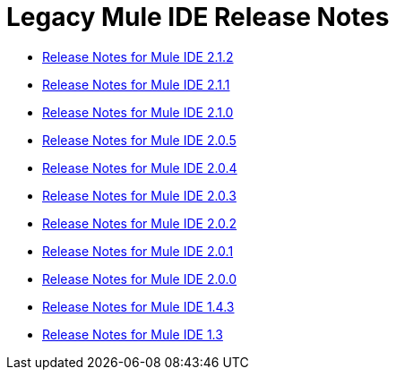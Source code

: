 = Legacy Mule IDE Release Notes

* link:/release-notes/release-notes-for-mule-ide-2.1.2[Release Notes for Mule IDE 2.1.2]
* link:/release-notes/release-notes-for-mule-ide-2.1.1[Release Notes for Mule IDE 2.1.1]
* link:/release-notes/release-notes-for-mule-ide-2.1.0[Release Notes for Mule IDE 2.1.0]
* link:/release-notes/release-notes-for-mule-ide-2.0.5[Release Notes for Mule IDE 2.0.5]
* link:/release-notes/release-notes-for-mule-ide-2.0.4[Release Notes for Mule IDE 2.0.4]
* link:/release-notes/release-notes-for-mule-ide-2.0.3[Release Notes for Mule IDE 2.0.3]
* link:/release-notes/release-notes-for-mule-ide-2.0.2[Release Notes for Mule IDE 2.0.2]
* link:/release-notes/release-notes-for-mule-ide-2.0.1[Release Notes for Mule IDE 2.0.1]
* link:/release-notes/release-notes-for-mule-ide-2.0.0[Release Notes for Mule IDE 2.0.0]
* link:/release-notes/mule-ide-1.4.3-release-notes[Release Notes for Mule IDE 1.4.3]
* link:/release-notes/mule-ide-1.3-release-notes[Release Notes for Mule IDE 1.3]
